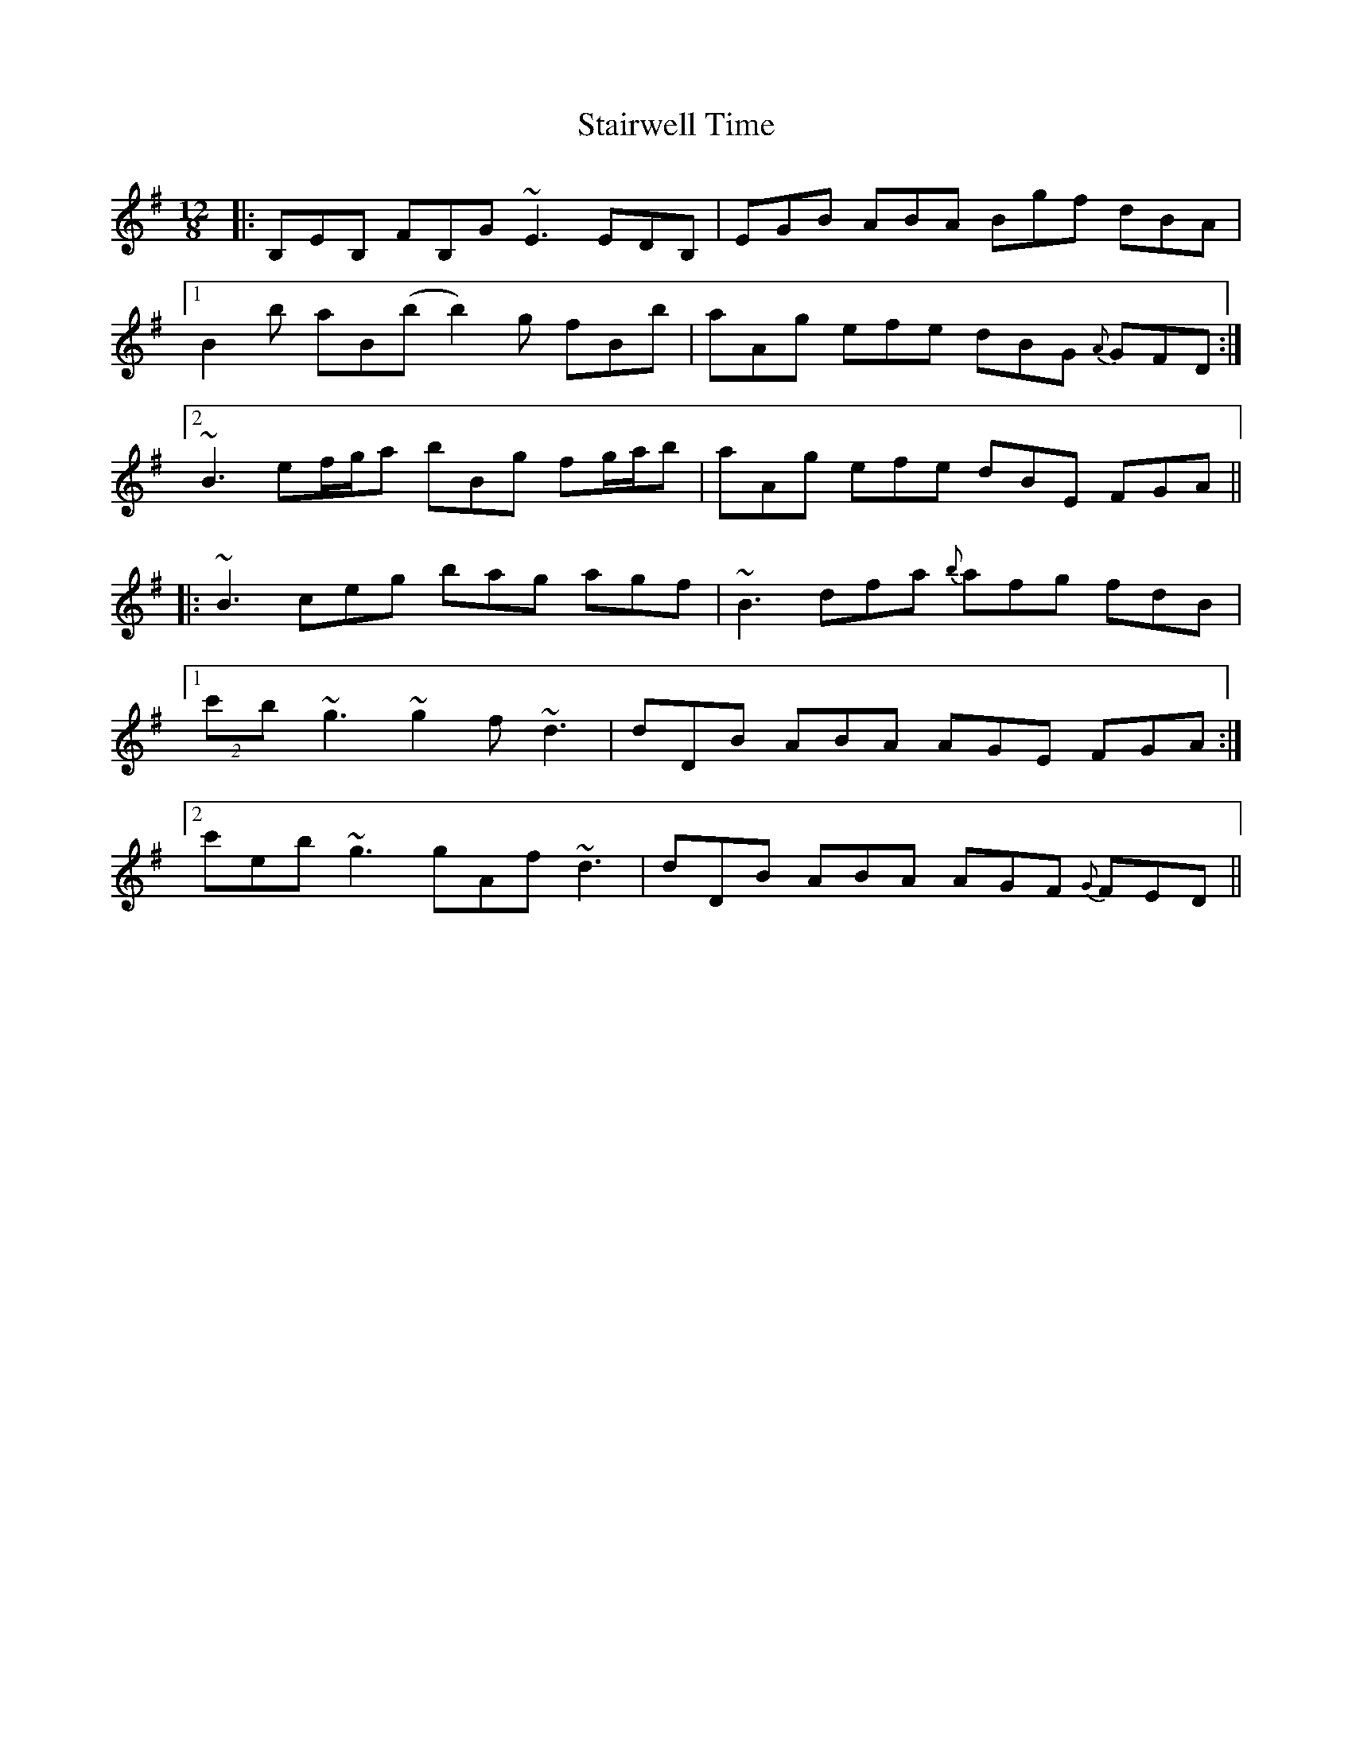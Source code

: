 X: 38352
T: Stairwell Time
R: slide
M: 12/8
K: Eminor
|:B,EB, FB,G ~E3 EDB,|EGB ABA Bgf dBA|
[1 B2b aB(b b2)g fBb|aAg efe dBG {A}GFD:|
[2 ~B3 ef/g/a bBg fg/a/b|aAg efe dBE FGA||
|:~B3 ceg bag agf|~B3 dfa {b}afg fdB|
[1 (2c'b ~g3 ~g2f ~d3|dDB ABA AGE FGA:|
[2 c'eb ~g3 gAf ~d3|dDB ABA AGF {G}FED||

